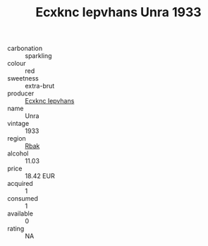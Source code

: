 :PROPERTIES:
:ID:                     490e4377-2487-4420-88bd-3fa55adbf9e7
:END:
#+TITLE: Ecxknc Iepvhans Unra 1933

- carbonation :: sparkling
- colour :: red
- sweetness :: extra-brut
- producer :: [[id:e9b35e4c-e3b7-4ed6-8f3f-da29fba78d5b][Ecxknc Iepvhans]]
- name :: Unra
- vintage :: 1933
- region :: [[id:77991750-dea6-4276-bb68-bc388de42400][Rbak]]
- alcohol :: 11.03
- price :: 18.42 EUR
- acquired :: 1
- consumed :: 1
- available :: 0
- rating :: NA


